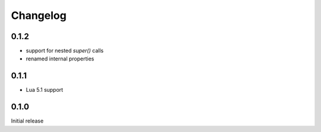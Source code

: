 Changelog
#########

0.1.2
*****

- support for nested `super()` calls
- renamed internal properties


0.1.1
*****

- Lua 5.1 support


0.1.0
*****

Initial release
